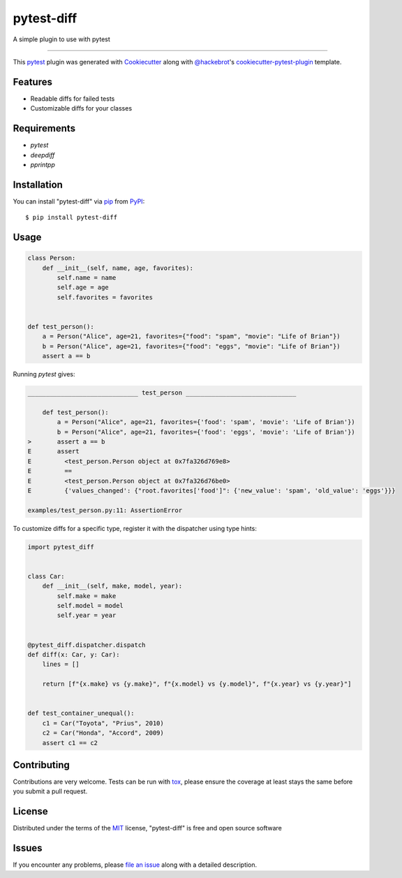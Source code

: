 ===========
pytest-diff
===========

.. image:: https://img.shields.io/pypi/v/pytest-diff.svg
    :target: https://pypi.org/project/pytest-diff
    :alt: PyPI version

.. image:: https://img.shields.io/pypi/pyversions/pytest-diff.svg
    :target: https://pypi.org/project/pytest-diff
    :alt: Python versions

.. image:: https://travis-ci.org/username/pytest-diff.svg?branch=master
    :target: https://travis-ci.org/username/pytest-diff
    :alt: See Build Status on Travis CI

.. image:: https://ci.appveyor.com/api/projects/status/github/username/pytest-diff?branch=master
    :target: https://ci.appveyor.com/project/username/pytest-diff/branch/master
    :alt: See Build Status on AppVeyor

A simple plugin to use with pytest

----

This `pytest`_ plugin was generated with `Cookiecutter`_ along with `@hackebrot`_'s `cookiecutter-pytest-plugin`_ template.


Features
--------

* Readable diffs for failed tests
* Customizable diffs for your classes


Requirements
------------

* `pytest`
* `deepdiff`
* `pprintpp`

Installation
------------

You can install "pytest-diff" via `pip`_ from `PyPI`_::

    $ pip install pytest-diff


Usage
-----


.. code-block:: python

    class Person:
        def __init__(self, name, age, favorites):
            self.name = name
            self.age = age
            self.favorites = favorites


    def test_person():
        a = Person("Alice", age=21, favorites={"food": "spam", "movie": "Life of Brian"})
        b = Person("Alice", age=21, favorites={"food": "eggs", "movie": "Life of Brian"})
        assert a == b


Running `pytest` gives:


.. code-block:: python

    ______________________________ test_person ______________________________

        def test_person():
            a = Person("Alice", age=21, favorites={'food': 'spam', 'movie': 'Life of Brian'})
            b = Person("Alice", age=21, favorites={'food': 'eggs', 'movie': 'Life of Brian'})
    >       assert a == b
    E       assert
    E         <test_person.Person object at 0x7fa326d769e8>
    E         ==
    E         <test_person.Person object at 0x7fa326d76be0>
    E         {'values_changed': {"root.favorites['food']": {'new_value': 'spam', 'old_value': 'eggs'}}}

    examples/test_person.py:11: AssertionError


To customize diffs for a specific type, register it with the dispatcher using type hints:

.. code-block:: python

    import pytest_diff


    class Car:
        def __init__(self, make, model, year):
            self.make = make
            self.model = model
            self.year = year


    @pytest_diff.dispatcher.dispatch
    def diff(x: Car, y: Car):
        lines = []

        return [f"{x.make} vs {y.make}", f"{x.model} vs {y.model}", f"{x.year} vs {y.year}"]


    def test_container_unequal():
        c1 = Car("Toyota", "Prius", 2010)
        c2 = Car("Honda", "Accord", 2009)
        assert c1 == c2


Contributing
------------
Contributions are very welcome. Tests can be run with `tox`_, please ensure
the coverage at least stays the same before you submit a pull request.

License
-------

Distributed under the terms of the `MIT`_ license, "pytest-diff" is free and open source software


Issues
------

If you encounter any problems, please `file an issue`_ along with a detailed description.

.. _`Cookiecutter`: https://github.com/audreyr/cookiecutter
.. _`@hackebrot`: https://github.com/hackebrot
.. _`MIT`: http://opensource.org/licenses/MIT
.. _`BSD-3`: http://opensource.org/licenses/BSD-3-Clause
.. _`GNU GPL v3.0`: http://www.gnu.org/licenses/gpl-3.0.txt
.. _`Apache Software License 2.0`: http://www.apache.org/licenses/LICENSE-2.0
.. _`cookiecutter-pytest-plugin`: https://github.com/pytest-dev/cookiecutter-pytest-plugin
.. _`file an issue`: https://github.com/username/pytest-diff/issues
.. _`pytest`: https://github.com/pytest-dev/pytest
.. _`tox`: https://tox.readthedocs.io/en/latest/
.. _`pip`: https://pypi.org/project/pip/
.. _`PyPI`: https://pypi.org/project
